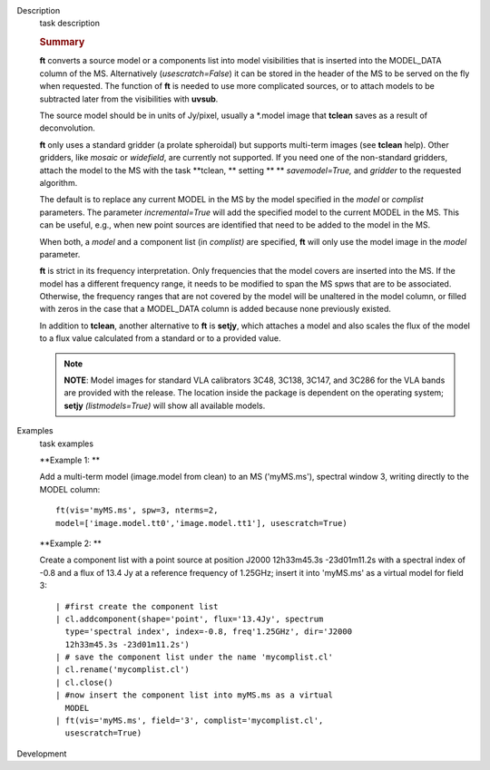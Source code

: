

.. _Description:

Description
   task description
   
   .. rubric:: Summary
      
   
   **ft** converts a source model or a components list into model
   visibilities that is inserted into the MODEL_DATA column of the
   MS. Alternatively (*usescratch=False*) it can be stored in the
   header of the MS to be served on the fly when requested. The
   function of **ft** is needed to use more complicated sources, or
   to attach models to be subtracted later from the visibilities with
   **uvsub**. 
   
   The source model should be in units of Jy/pixel, usually a
   \*.model image that **tclean** saves as a result of
   deconvolution. 
   
   **ft** only uses a standard gridder (a prolate spheroidal) but
   supports multi-term images (see **tclean** help). Other gridders,
   like *mosaic* or *widefield*, are currently not supported. If you
   need one of the non-standard gridders, attach the model to the
   MS with the task **tclean, ** setting ** ** *savemodel=True,*
   and *gridder* to the requested algorithm. 
   
   The default is to replace any current MODEL in the MS by the model
   specified in the *model* or *complist* parameters. The parameter
   *incremental=True* will add the specified model to the
   current MODEL in the MS. This can be useful, e.g., when new point
   sources are identified that need to be added to the model in the
   MS. 
   
   When both, a *model* and a component list (in *complist)* are
   specified, **ft** will only use the model image in the *model*
   parameter.
   
   **ft** is strict in its frequency interpretation. Only frequencies
   that the model covers are inserted into the MS. If the model has a
   different frequency range, it needs to be modified to span the MS
   spws that are to be associated. Otherwise, the frequency ranges
   that are not covered by the model will be unaltered in the model
   column, or filled with zeros in the case that a MODEL_DATA column
   is added because none previously existed.
   
   In addition to **tclean**, another alternative to **ft** is
   **setjy**, which attaches a model and also scales the flux of the
   model to a flux value calculated from a standard or to a provided
   value. 
   
   .. note:: **NOTE**: Model images for standard VLA calibrators 3C48,
      3C138, 3C147, and 3C286 for the VLA bands are provided with the
      release. The location inside the package is dependent on the
      operating system; **setjy** *(listmodels=True)* will show all
      available models.
   

.. _Examples:

Examples
   task examples
   
   **Example 1: **
   
   Add a multi-term model (image.model from clean) to an MS
   ('myMS.ms'), spectral window 3, writing directly to the MODEL
   column:
   
   ::
   
      ft(vis='myMS.ms', spw=3, nterms=2,
      model=['image.model.tt0','image.model.tt1'], usescratch=True) 
   
    
   
   **Example 2: **
   
   Create a component list with a point source at position J2000
   12h33m45.3s -23d01m11.2s with a spectral index of -0.8 and a flux
   of 13.4 Jy at a reference frequency of 1.25GHz; insert it into
   'myMS.ms' as a virtual model for field 3:
   
   ::
   
      | #first create the component list
      | cl.addcomponent(shape='point', flux='13.4Jy', spectrum
        type='spectral index', index=-0.8, freq'1.25GHz', dir='J2000
        12h33m45.3s -23d01m11.2s')
      | # save the component list under the name 'mycomplist.cl'
      | cl.rename('mycomplist.cl')
      | cl.close()
      | #now insert the component list into myMS.ms as a virtual
        MODEL
      | ft(vis='myMS.ms', field='3', complist='mycomplist.cl',
        usescratch=True)
   

.. _Development:

Development
   